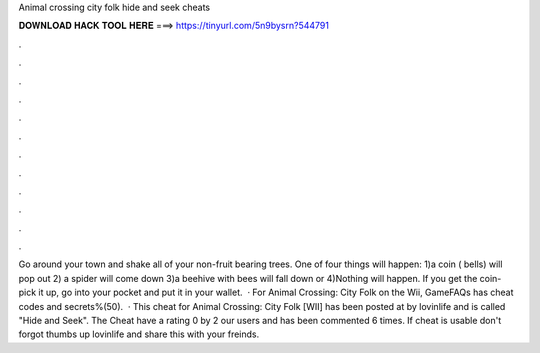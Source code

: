 Animal crossing city folk hide and seek cheats

𝐃𝐎𝐖𝐍𝐋𝐎𝐀𝐃 𝐇𝐀𝐂𝐊 𝐓𝐎𝐎𝐋 𝐇𝐄𝐑𝐄 ===> https://tinyurl.com/5n9bysrn?544791

.

.

.

.

.

.

.

.

.

.

.

.

Go around your town and shake all of your non-fruit bearing trees. One of four things will happen: 1)a coin ( bells) will pop out 2) a spider will come down 3)a beehive with bees will fall down or 4)Nothing will happen. If you get the coin- pick it up, go into your pocket and put it in your wallet.  · For Animal Crossing: City Folk on the Wii, GameFAQs has cheat codes and secrets%(50).  · This cheat for Animal Crossing: City Folk [WII] has been posted at by lovinlife and is called "Hide and Seek". The Cheat have a rating 0 by 2 our users and has been commented 6 times. If cheat is usable don't forgot thumbs up lovinlife and share this with your freinds.